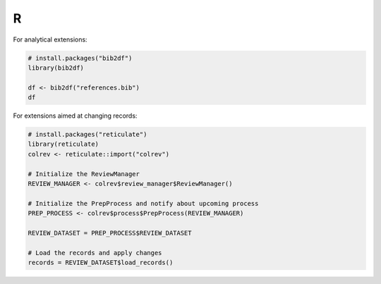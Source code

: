 R
=================================

For analytical extensions:

.. code-block:: R

    # install.packages("bib2df")
    library(bib2df)

    df <- bib2df("references.bib")
    df

For extensions aimed at changing records:

.. code-block:: R

    # install.packages("reticulate")
    library(reticulate)
    colrev <- reticulate::import("colrev")

    # Initialize the ReviewManager
    REVIEW_MANAGER <- colrev$review_manager$ReviewManager()

    # Initialize the PrepProcess and notify about upcoming process
    PREP_PROCESS <- colrev$process$PrepProcess(REVIEW_MANAGER)

    REVIEW_DATASET = PREP_PROCESS$REVIEW_DATASET

    # Load the records and apply changes
    records = REVIEW_DATASET$load_records()
